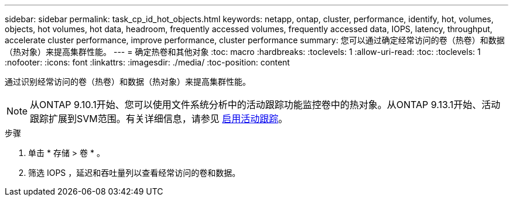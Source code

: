 ---
sidebar: sidebar 
permalink: task_cp_id_hot_objects.html 
keywords: netapp, ontap, cluster, performance, identify, hot, volumes, objects, hot volumes, hot data, headroom, frequently accessed volumes, frequently accessed data, IOPS, latency, throughput, accelerate cluster performance, improve performance, cluster performance 
summary: 您可以通过确定经常访问的卷（热卷）和数据（热对象）来提高集群性能。 
---
= 确定热卷和其他对象
:toc: macro
:hardbreaks:
:toclevels: 1
:allow-uri-read: 
:toc: 
:toclevels: 1
:nofooter: 
:icons: font
:linkattrs: 
:imagesdir: ./media/
:toc-position: content


[role="lead"]
通过识别经常访问的卷（热卷）和数据（热对象）来提高集群性能。


NOTE: 从ONTAP 9.10.1开始、您可以使用文件系统分析中的活动跟踪功能监控卷中的热对象。从ONTAP 9.13.1开始、活动跟踪扩展到SVM范围。有关详细信息，请参见 xref:./file-system-analytics/activity-tracking-task.html[启用活动跟踪]。

.步骤
. 单击 * 存储 > 卷 * 。
. 筛选 IOPS ，延迟和吞吐量列以查看经常访问的卷和数据。


